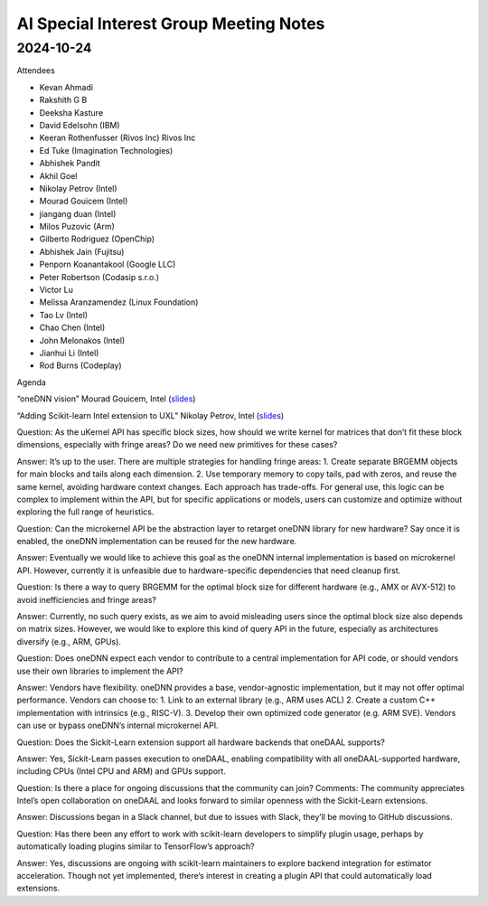=========================================
AI Special Interest Group Meeting Notes
=========================================

2024-10-24
==========
Attendees

* Kevan Ahmadi	
* Rakshith G B	
* Deeksha Kasture	
* David Edelsohn (IBM)
* Keeran Rothenfusser (Rivos Inc)	Rivos Inc
* Ed Tuke	(Imagination Technologies)
* Abhishek Pandit
* Akhil Goel
* Nikolay Petrov (Intel)
* Mourad Gouicem (Intel)
* jiangang duan (Intel)
* Milos Puzovic (Arm)	
* Gilberto Rodriguez	(OpenChip)
* Abhishek Jain    (Fujitsu)
* Penporn Koanantakool (Google LLC)	
* Peter Robertson (Codasip s.r.o.)
* Victor Lu	
* Melissa Aranzamendez	(Linux Foundation)
* Tao Lv	(Intel)
* Chao Chen	(Intel)
* John Melonakos (Intel)
* Jianhui Li (Intel)
* Rod Burns (Codeplay)

Agenda 

“oneDNN vision”  Mourad Gouicem, Intel (`slides <ai/presentations/2024-10-24-UXL-AI-SIG-oneDNN-API-strategy-MouradGouicem.pdf>`__)

“Adding Scikit-learn Intel extension to UXL”   Nikolay Petrov, Intel  (`slides <ai/presentations/2024-10-24-UXL-AI-SIG-scikit-learn-intelex-migration-to-UXL-NikolayPetrov.pdf>`__)


Question: As the uKernel API has specific block sizes, how should we write kernel for matrices that don’t fit these block dimensions, especially with fringe areas? Do we need new primitives for these cases?

Answer:
It’s up to the user. There are multiple strategies for handling fringe areas:
1. Create separate BRGEMM objects for main blocks and tails along each dimension.
2. Use temporary memory to copy tails, pad with zeros, and reuse the same kernel, avoiding hardware context changes.
Each approach has trade-offs. For general use, this logic can be complex to implement within the API, but for specific applications or models, users can customize and optimize without exploring the full range of heuristics.

Question: Can the microkernel API be the abstraction layer to retarget oneDNN library for new hardware? Say once it is enabled, the oneDNN implementation can be reused for the new hardware. 

Answer: Eventually we would like to achieve this goal as the oneDNN internal implementation is based on microkernel API. However, currently it is unfeasible due to hardware-specific dependencies that need cleanup first. 

Question: Is there a way to query BRGEMM for the optimal block size for different hardware (e.g., AMX or AVX-512) to avoid inefficiencies and fringe areas?

Answer:
Currently, no such query exists, as we aim to avoid misleading users since the optimal block size also depends on matrix sizes. However, we would like to explore this kind of query API in the future, especially as architectures diversify (e.g., ARM, GPUs).

Question:
Does oneDNN expect each vendor to contribute to a central implementation for API code, or should vendors use their own libraries to implement the API?

Answer:
Vendors have flexibility. oneDNN provides a base, vendor-agnostic implementation, but it may not offer optimal performance. Vendors can choose to:
1. Link to an external library (e.g., ARM uses ACL) 
2. Create a custom C++ implementation with intrinsics (e.g., RISC-V).
3. Develop their own optimized code generator (e.g. ARM SVE). Vendors can use or bypass oneDNN’s internal microkernel API.

Question: 
Does the Sickit-Learn extension support all hardware backends that oneDAAL supports?

Answer:
Yes, Sickit-Learn passes execution to oneDAAL, enabling compatibility with all oneDAAL-supported hardware, including CPUs (Intel CPU and ARM) and GPUs support. 

Question:
Is there a place for ongoing discussions that the community can join?
Comments:
The community appreciates Intel’s open collaboration on oneDAAL and looks forward to similar openness with the Sickit-Learn extensions.

Answer:
Discussions began in a Slack channel, but due to issues with Slack, they’ll be moving to GitHub discussions.

Question:
Has there been any effort to work with scikit-learn developers to simplify plugin usage, perhaps by automatically loading plugins similar to TensorFlow’s approach?

Answer:
Yes, discussions are ongoing with scikit-learn maintainers to explore backend integration for estimator acceleration. Though not yet implemented, there’s interest in creating a plugin API that could automatically load extensions. 
